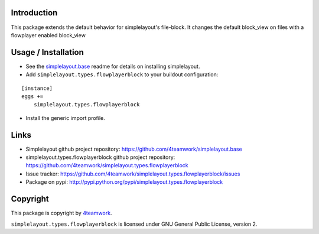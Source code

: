 Introduction
============

This package extends the default behavior for simplelayout's file-block.
It changes the default block_view on files with a flowplayer enabled block_view


Usage / Installation
====================

- See the `simplelayout.base <https://github.com/4teamwork/simplelayout.base>`_
  readme for details on installing simplelayout.

- Add ``simplelayout.types.flowplayerblock`` to your buildout configuration:

::

    [instance]
    eggs +=
        simplelayout.types.flowplayerblock

- Install the generic import profile.



Links
=====

- Simplelayout github project repository: https://github.com/4teamwork/simplelayout.base
- simplelayout.types.flowplayerblock github project repository: https://github.com/4teamwork/simplelayout.types.flowplayerblock
- Issue tracker: https://github.com/4teamwork/simplelayout.types.flowplayerblock/issues
- Package on pypi: http://pypi.python.org/pypi/simplelayout.types.flowplayerblock


Copyright
=========

This package is copyright by `4teamwork <http://www.4teamwork.ch/>`_.

``simplelayout.types.flowplayerblock`` is licensed under GNU General Public License, version 2.

.. _simplelayout: https://github.com/4teamwork/simplelayout.base
